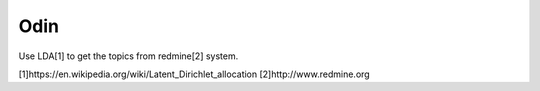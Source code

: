 Odin
====

Use LDA[1] to get the topics from redmine[2] system.

[1]https://en.wikipedia.org/wiki/Latent_Dirichlet_allocation
[2]http://www.redmine.org
